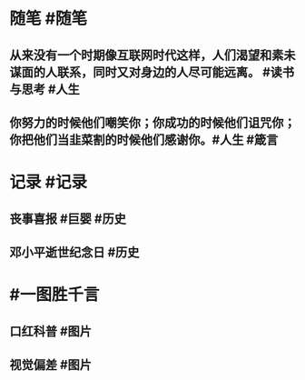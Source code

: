 #+类型: 2202
#+日期: [[2022_02_20]]
#+主页: [[归档202202]]
#+date: [[Feb 20th, 2022]]

* 随笔 #随笔
** 从来没有一个时期像互联网时代这样，人们渴望和素未谋面的人联系，同时又对身边的人尽可能远离。 #读书与思考 #人生
** 你努力的时候他们嘲笑你；你成功的时候他们诅咒你；你把他们当韭菜割的时候他们感谢你。 ​​​ #人生 #箴言
* 记录 #记录
** 丧事喜报 #巨婴 #历史
[[https://nas.qysit.com:2046/geekpanshi/diaryshare/-/raw/main/assets/2022-02-20-00-09-56.jpeg]]
** 邓小平逝世纪念日 #历史
[[https://nas.qysit.com:2046/geekpanshi/diaryshare/-/raw/main/assets/2022-02-20-00-15-57.jpeg]]
* #一图胜千言
** 口红科普   #图片
[[https://nas.qysit.com:2046/geekpanshi/diaryshare/-/raw/main/assets/2022-02-20-00-10-47.jpeg]]
** 视觉偏差 #图片
[[https://nas.qysit.com:2046/geekpanshi/diaryshare/-/raw/main/assets/2022-02-20-00-14-03.jpeg]]
